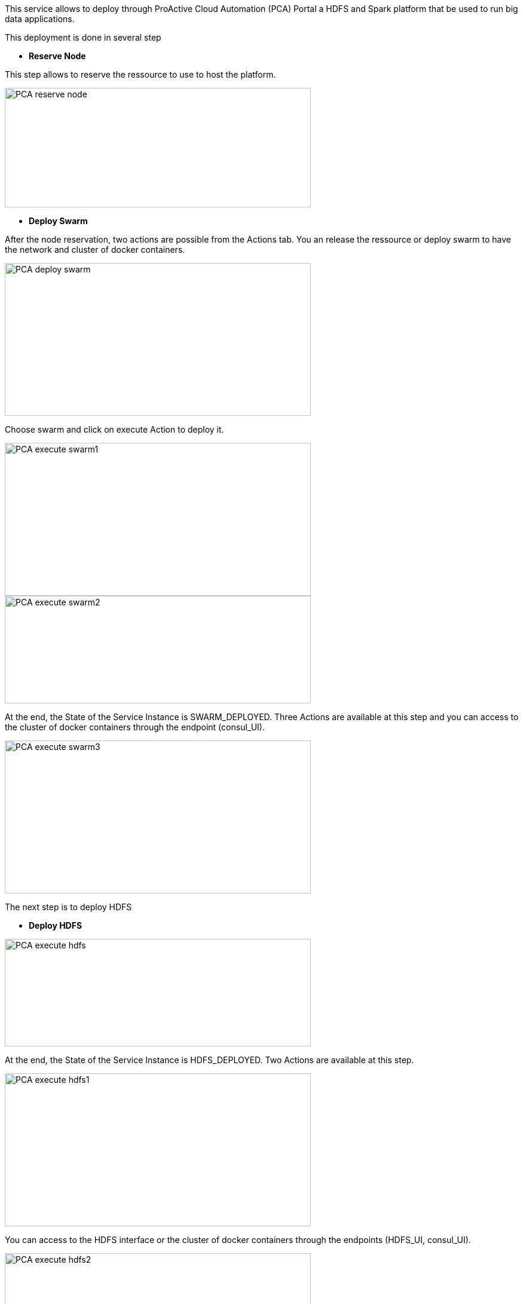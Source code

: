 This service allows to deploy through ProActive Cloud Automation (PCA) Portal a HDFS and Spark platform that be used to run big data applications.

This deployment is done in several step 

- *Reserve Node* 

This step allows to reserve the ressource to use to host the platform.

image::PCA_reserve_node.png[align=center, width=512, height=200]

- *Deploy Swarm* 

After the node reservation, two actions are possible from the Actions tab. 
You an release the ressource or deploy swarm to have the network and cluster of docker containers.

image::PCA_deploy_swarm.png[align=center, width=512, height=256]

Choose swarm and click on execute Action to deploy it.

image::PCA_execute_swarm1.png[align=center, width=512, height=256]

image::PCA_execute_swarm2.png[align=center,width=512, height=180]

At the end, the State of the Service Instance is SWARM_DEPLOYED. 
Three Actions are available at this step and you can access to the cluster of docker containers through the endpoint (consul_UI).

image::PCA_execute_swarm3.png[align=center, width=512, height=256]

The next step is to deploy HDFS

- *Deploy HDFS* 

image::PCA_execute_hdfs.png[align=center,width=512, height=180]

At the end, the State of the Service Instance is HDFS_DEPLOYED. 
Two Actions are available at this step.

image::PCA_execute_hdfs1.png[align=center, width=512, height=256]

You can access to the HDFS interface or the cluster of docker containers through the endpoints (HDFS_UI, consul_UI).

image::PCA_execute_hdfs2.png[align=center, width=512, height=256]

The next step is to deploy Spark.

- *Deploy Spark* 
 
image::PCA_execute_spark.png[align=center,width=512, height=180]

You can access to HDFS or SPARK interfaces (HDFS_UI, SPARK_UI).

image::PCA_execute_spark1.png[align=center, width=512, height=256]
